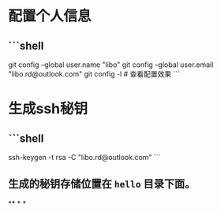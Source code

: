 * 配置个人信息
** ```shell
git config --global user.name "libo"
git config --global user.email "libo.rd@outlook.com"
git config -l # 查看配置效果
```
* 生成ssh秘钥
** ```shell
ssh-keygen -t rsa -C "libo.rd@outlook.com"
```
** 生成的秘钥存储位置在 ~hello~ 目录下面。
**
*
*